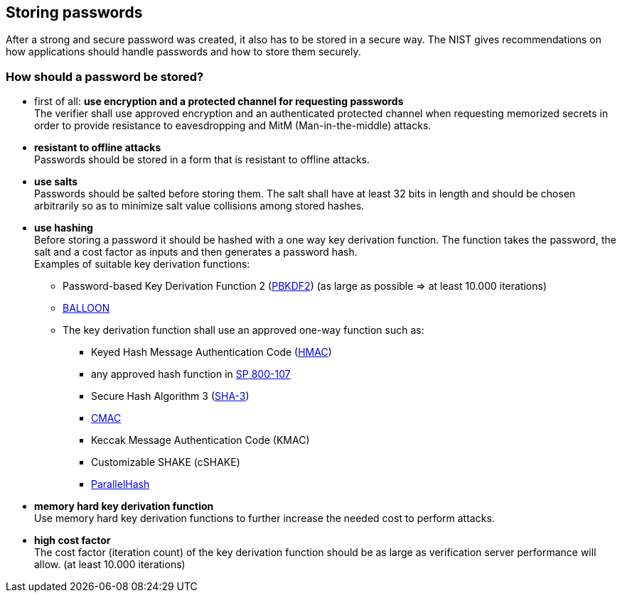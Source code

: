 == Storing passwords

After a strong and secure password was created, it also has to be stored in a secure way.
The NIST gives recommendations on how applications should handle passwords and how to store them securely.

=== How should a password be stored?

- first of all: *use encryption and a protected channel for requesting passwords* +
  The verifier shall use approved encryption and an authenticated protected channel when requesting memorized secrets
  in order to provide resistance to eavesdropping and MitM (Man-in-the-middle) attacks.
- *resistant to offline attacks* +
  Passwords should be stored in a form that is resistant to offline attacks.
- *use salts* +
  Passwords should be salted before storing them.
  The salt shall have at least 32 bits in length and should be chosen arbitrarily so as to minimize salt value collisions among stored hashes.
- *use hashing* +
  Before storing a password it should be hashed with a one way key derivation function.
  The function takes the password, the salt and a cost factor as inputs and then generates a password hash. +
  Examples of suitable key derivation functions:
  * Password-based Key Derivation Function 2 (https://pages.nist.gov/800-63-3/sp800-63b.html#SP800-132[PBKDF2]) (as large as possible => at least 10.000 iterations)
  * https://pages.nist.gov/800-63-3/sp800-63b.html#SP800-132[BALLOON]
  * The key derivation function shall use an approved one-way function such as:
    ** Keyed Hash Message Authentication Code (https://pages.nist.gov/800-63-3/sp800-63b.html#FIPS198-1[HMAC])
    ** any approved hash function in https://pages.nist.gov/800-63-3/sp800-63b.html#SP800-107[SP 800-107]
    ** Secure Hash Algorithm 3 (https://pages.nist.gov/800-63-3/sp800-63b.html#FIPS202[SHA-3])
    ** https://pages.nist.gov/800-63-3/sp800-63b.html#SP800-38B[CMAC]
    ** Keccak Message Authentication Code (KMAC)
    ** Customizable SHAKE (cSHAKE)
    ** https://pages.nist.gov/800-63-3/sp800-63b.html#SP800-185[ParallelHash]
- *memory hard key derivation function* +
  Use memory hard key derivation functions to further increase the needed cost to perform attacks.
- *high cost factor* +
  The cost factor (iteration count) of the key derivation function should be as large as verification server performance will allow. (at least 10.000 iterations)